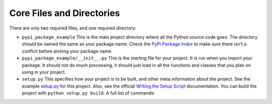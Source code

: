 .. _core:

Core Files and Directories
==========================

There are only two required files, and one required directory:

* ``pypi_package_example`` This is the main project directory
  where all the Python source code goes.
  The directory should be named the same as your package name. Check the
  `PyPi Package Index`_ to make sure there isn't a conflict before picking
  your package name.
* ``pypi_package_example/__init__.py`` This is the starting file for your
  project. It is run when you import your package. It should not do much
  processing, it should just load in all the functions and classes that you
  plan on using in your project.
* ``setup.py`` This specifies how your project is to be built, and other
  meta information about the project. See the example `setup.py`_ for this project.
  Also, see the official `Writing the Setup Script`_ documentation.
  You can build the project with ``python setup.py build``. A full list of
  commands:

.. code-block:: text
    :caption: setup.py options

    (venv) C:\pypi_package_example>python setup.py --help-commands
    Standard commands:
      build             build everything needed to install
      build_py          "build" pure Python modules (copy to build directory)
      build_ext         build C/C++ extensions (compile/link to build directory)
      build_clib        build C/C++ libraries used by Python extensions
      build_scripts     "build" scripts (copy and fixup #! line)
      clean             clean up temporary files from 'build' command
      install           install everything from build directory
      install_lib       install all Python modules (extensions and pure Python)
      install_headers   install C/C++ header files
      install_scripts   install scripts (Python or otherwise)
      install_data      install data files
      sdist             create a source distribution (tarball, zip file, etc.)
      register          register the distribution with the Python package index
      bdist             create a built (binary) distribution
      bdist_dumb        create a "dumb" built distribution
      bdist_rpm         create an RPM distribution
      bdist_wininst     create an executable installer for MS Windows
      check             perform some checks on the package
      upload            upload binary package to PyPI

    Extra commands:
      bdist_wheel       create a wheel distribution
      build_sphinx      Build Sphinx documentation
      flake8            Run Flake8 on modules registered in setup.py
      compile_catalog   compile message catalogs to binary MO files
      extract_messages  extract localizable strings from the project code
      init_catalog      create a new catalog based on a POT file
      update_catalog    update message catalogs from a POT file
      alias             define a shortcut to invoke one or more commands
      bdist_egg         create an "egg" distribution
      develop           install package in 'development mode'
      dist_info         create a .dist-info directory
      easy_install      Find/get/install Python packages
      egg_info          create a distribution's .egg-info directory
      install_egg_info  Install an .egg-info directory for the package
      rotate            delete older distributions, keeping N newest files
      saveopts          save supplied options to setup.cfg or other config file
      setopt            set an option in setup.cfg or another config file
      test              run unit tests after in-place build
      upload_docs       Upload documentation to PyPI

    usage: setup.py [global_opts] cmd1 [cmd1_opts] [cmd2 [cmd2_opts] ...]
       or: setup.py --help [cmd1 cmd2 ...]
       or: setup.py --help-commands
       or: setup.py cmd --help




.. _PyPi Package Index: https://pypi.org/
.. _setup.py: https://github.com/pvcraven/pypi_package_example/blob/master/setup.py
.. _Writing the Setup Script: https://docs.python.org/3.8/distutils/setupscript.html
